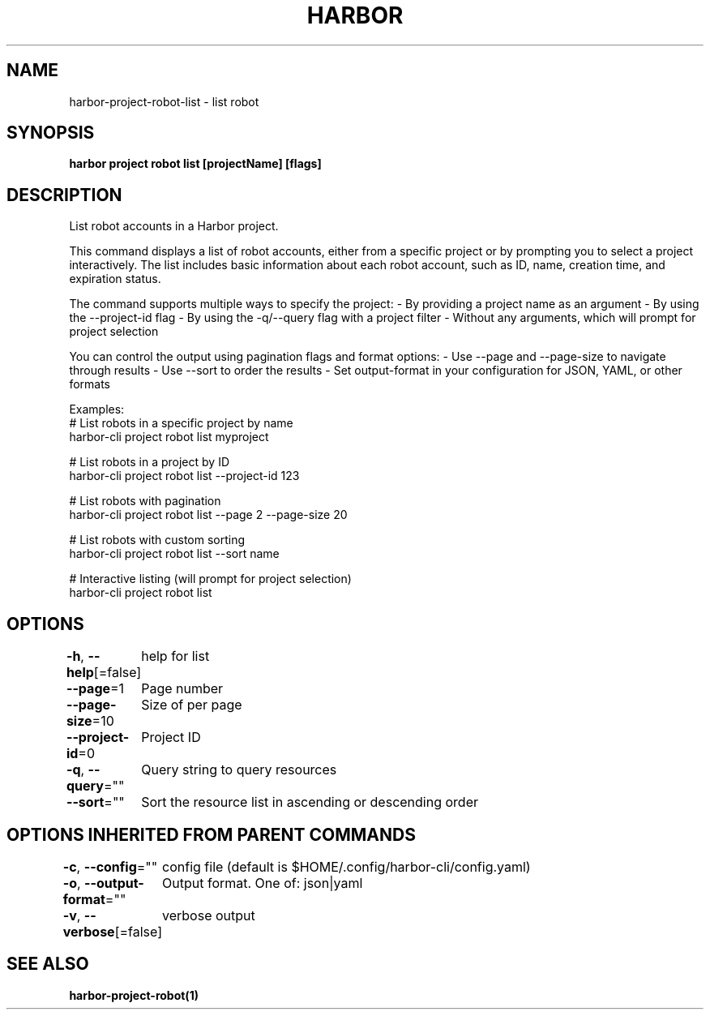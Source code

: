 .nh
.TH "HARBOR" "1"  "Harbor Community" "Harbor User Manuals"

.SH NAME
harbor-project-robot-list - list robot


.SH SYNOPSIS
\fBharbor project robot list [projectName] [flags]\fP


.SH DESCRIPTION
List robot accounts in a Harbor project.

.PP
This command displays a list of robot accounts, either from a specific project
or by prompting you to select a project interactively. The list includes basic
information about each robot account, such as ID, name, creation time, and
expiration status.

.PP
The command supports multiple ways to specify the project:
- By providing a project name as an argument
- By using the --project-id flag
- By using the -q/--query flag with a project filter
- Without any arguments, which will prompt for project selection

.PP
You can control the output using pagination flags and format options:
- Use --page and --page-size to navigate through results
- Use --sort to order the results
- Set output-format in your configuration for JSON, YAML, or other formats

.PP
Examples:
  # List robots in a specific project by name
  harbor-cli project robot list myproject

.PP
# List robots in a project by ID
  harbor-cli project robot list --project-id 123

.PP
# List robots with pagination
  harbor-cli project robot list --page 2 --page-size 20

.PP
# List robots with custom sorting
  harbor-cli project robot list --sort name

.PP
# Interactive listing (will prompt for project selection)
  harbor-cli project robot list


.SH OPTIONS
\fB-h\fP, \fB--help\fP[=false]
	help for list

.PP
\fB--page\fP=1
	Page number

.PP
\fB--page-size\fP=10
	Size of per page

.PP
\fB--project-id\fP=0
	Project ID

.PP
\fB-q\fP, \fB--query\fP=""
	Query string to query resources

.PP
\fB--sort\fP=""
	Sort the resource list in ascending or descending order


.SH OPTIONS INHERITED FROM PARENT COMMANDS
\fB-c\fP, \fB--config\fP=""
	config file (default is $HOME/.config/harbor-cli/config.yaml)

.PP
\fB-o\fP, \fB--output-format\fP=""
	Output format. One of: json|yaml

.PP
\fB-v\fP, \fB--verbose\fP[=false]
	verbose output


.SH SEE ALSO
\fBharbor-project-robot(1)\fP